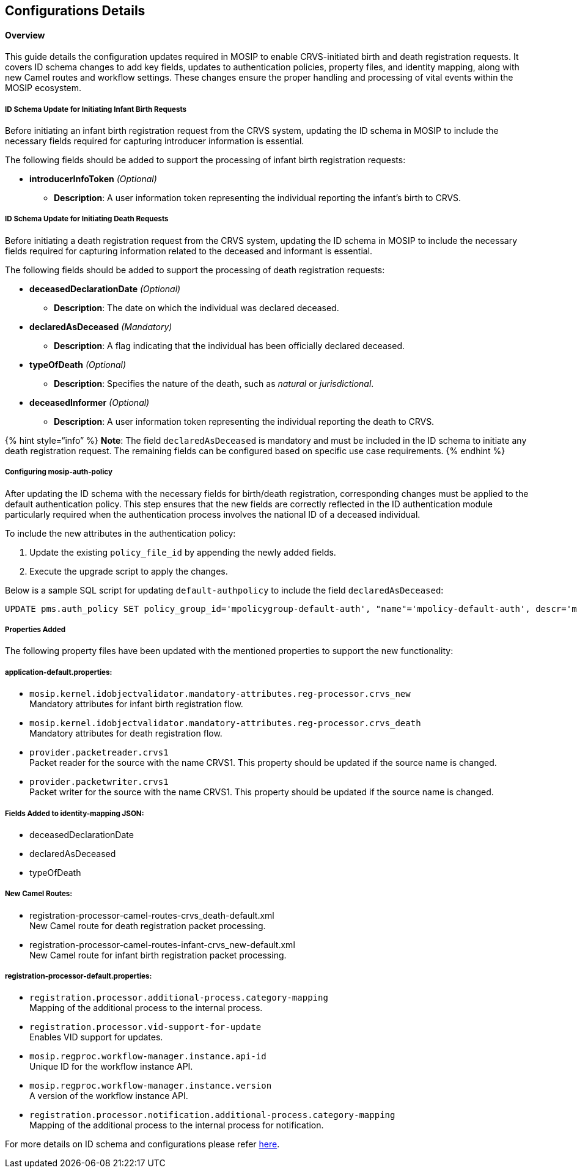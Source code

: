 == Configurations Details

==== Overview

This guide details the configuration updates required in MOSIP to enable
CRVS-initiated birth and death registration requests. It covers ID
schema changes to add key fields, updates to authentication policies,
property files, and identity mapping, along with new Camel routes and
workflow settings. These changes ensure the proper handling and
processing of vital events within the MOSIP ecosystem.

===== ID Schema Update for Initiating Infant Birth Requests 

Before initiating an infant birth registration request from the CRVS
system, updating the ID schema in MOSIP to include the necessary fields
required for capturing introducer information is essential.

The following fields should be added to support the processing of infant
birth registration requests:

* *introducerInfoToken* _(Optional)_
** *Description*: A user information token representing the individual
reporting the infant’s birth to CRVS.

===== ID Schema Update for Initiating Death Requests 

Before initiating a death registration request from the CRVS system,
updating the ID schema in MOSIP to include the necessary fields required
for capturing information related to the deceased and informant is
essential.

The following fields should be added to support the processing of death
registration requests:

* *deceasedDeclarationDate* _(Optional)_
** *Description*: The date on which the individual was declared
deceased.
* *declaredAsDeceased* _(Mandatory)_
** *Description*: A flag indicating that the individual has been
officially declared deceased.
* *typeOfDeath* _(Optional)_
** *Description*: Specifies the nature of the death, such as _natural_
or _jurisdictional_.
* *deceasedInformer* _(Optional)_
** *Description*: A user information token representing the individual
reporting the death to CRVS.

++{++% hint style="`info`" %} *Note*: The field `declaredAsDeceased` is
mandatory and must be included in the ID schema to initiate any death
registration request. The remaining fields can be configured based on
specific use case requirements. ++{++% endhint %}

===== Configuring mosip-auth-policy 

After updating the ID schema with the necessary fields for birth/death
registration, corresponding changes must be applied to the default
authentication policy. This step ensures that the new fields are
correctly reflected in the ID authentication module particularly
required when the authentication process involves the national ID of a
deceased individual.

To include the new attributes in the authentication policy:

[arabic]
. Update the existing `policy++_++file++_++id` by appending the newly
added fields.
. Execute the upgrade script to apply the changes.

Below is a sample SQL script for updating `default-authpolicy` to
include the field `declaredAsDeceased`:

[source,sql]
----
UPDATE pms.auth_policy SET policy_group_id='mpolicygroup-default-auth', "name"='mpolicy-default-auth', descr='mpolicy-default-auth', policy_file_id='{"shareableAttributes":[{"attributeName":"fullName","source":[{"attribute":"fullName"}],"encrypted":true},{"attributeName":"dateOfBirth","source":[{"attribute":"dateOfBirth"}],"encrypted":true},{"attributeName":"gender","source":[{"attribute":"gender"}],"encrypted":true},{"attributeName":"phone","source":[{"attribute":"phone"}],"encrypted":true},{"attributeName":"email","source":[{"attribute":"email"}],"encrypted":true},{"attributeName":"addressLine1","source":[{"attribute":"addressLine1"}],"encrypted":true},{"attributeName":"addressLine2","source":[{"attribute":"addressLine2"}],"encrypted":true},{"attributeName":"addressLine3","source":[{"attribute":"addressLine3"}],"encrypted":true},{"attributeName":"region","source":[{"attribute":"region"}],"encrypted":true},{"attributeName":"province","source":[{"attribute":"province"}],"encrypted":true},{"attributeName":"city","source":[{"attribute":"city"}],"encrypted":true},{"attributeName":"postalCode","source":[{"attribute":"postalCode"}],"encrypted":true},{"attributeName":"zone","source":[{"attribute":"zone"}],"encrypted":true},{"attributeName":"preferredLang","source":[{"attribute":"preferredLang"}],"encrypted":false},{"attributeName":"individualBiometrics","group":"CBEFF","source":[{"attribute":"individualBiometrics"}],"encrypted":true,"format":"extraction"},{"attributeName":"declaredAsDeceased","source":[{"attribute":"declaredAsDeceased"}],"encrypted":true}],"dataSharePolicies":{"typeOfShare":"Data Share","validForInMinutes":"30","transactionsAllowed":"2","encryptionType":"Partner Based","shareDomain":"datashare.datashare","source":"ID Repository"}}' , policy_type='DataShare', "version"='1', policy_schema='https://schemas.mosip.io/v1/auth-policy', valid_from_date='2025-03-17 11:53:55.388', valid_to_date='2025-04-28 09:37:00.000', is_active=true, cr_by='admin', cr_dtimes='2025-03-17 11:53:55.388', upd_by='admin', upd_dtimes='now()', is_deleted=false, del_dtimes=NULL WHERE id='mpolicy-default-auth';
----

===== *Properties Added* 

The following property files have been updated with the mentioned
properties to support the new functionality:

===== *application-default.properties:* 

* `mosip.kernel.idobjectvalidator.mandatory-attributes.reg-processor.crvs++_++new` +
Mandatory attributes for infant birth registration flow.
* `mosip.kernel.idobjectvalidator.mandatory-attributes.reg-processor.crvs++_++death` +
Mandatory attributes for death registration flow.
* `provider.packetreader.crvs1` +
Packet reader for the source with the name CRVS1. This property should
be updated if the source name is changed.
* `provider.packetwriter.crvs1` +
Packet writer for the source with the name CRVS1. This property should
be updated if the source name is changed.

===== *Fields Added to identity-mapping JSON:* 

* deceasedDeclarationDate
* declaredAsDeceased
* typeOfDeath

===== *New Camel Routes:* 

* registration-processor-camel-routes-crvs++_++death-default.xml +
New Camel route for death registration packet processing.
* registration-processor-camel-routes-infant-crvs++_++new-default.xml +
New Camel route for infant birth registration packet processing.

===== *registration-processor-default.properties:* 

* `registration.processor.additional-process.category-mapping` +
Mapping of the additional process to the internal process.
* `registration.processor.vid-support-for-update` +
Enables VID support for updates.
* `mosip.regproc.workflow-manager.instance.api-id` +
Unique ID for the workflow instance API.
* `mosip.regproc.workflow-manager.instance.version` +
A version of the workflow instance API.
* `registration.processor.notification.additional-process.category-mapping` +
Mapping of the additional process to the internal process for
notification.

For more details on ID schema and configurations please refer
https://docs.mosip.io/1.2.0/id-lifecycle-management/identity-issuance/registration-client/deploy/registration-client-configuration[here].
